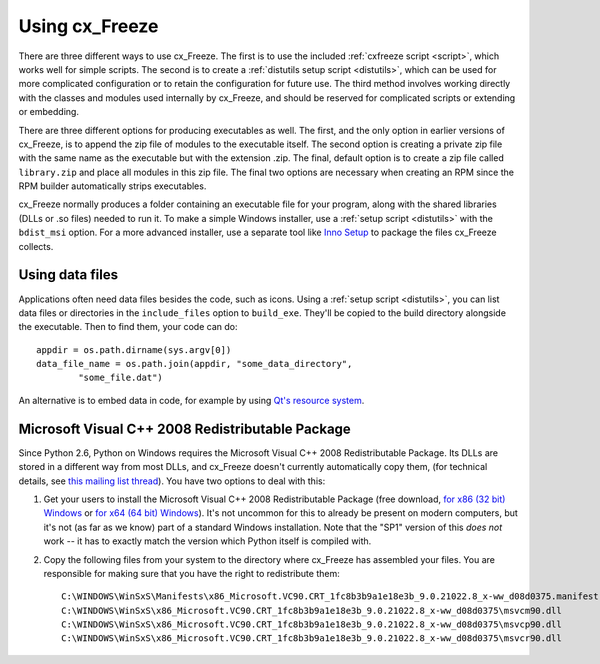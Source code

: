 
Using cx_Freeze
===============

There are three different ways to use cx_Freeze. The first is to use the
included :ref:`cxfreeze script <script>`, which works well for simple scripts.
The second is to create a :ref:`distutils setup script <distutils>`, which can
be used for more complicated configuration or to retain the configuration for
future use. The third method involves working directly with the classes and
modules used internally by cx_Freeze, and should be reserved for complicated
scripts or extending or embedding.

There are three different options for producing executables as well. The first,
and the only option in earlier versions of cx_Freeze, is to append the zip file
of modules to the executable itself. The second option is creating a private
zip file with the same name as the executable but with the extension .zip. The
final, default option is to create a zip file called ``library.zip`` and place
all modules in this zip file. The final two options are necessary when creating
an RPM since the RPM builder automatically strips executables.

cx_Freeze normally produces a folder containing an executable file for your
program, along with the shared libraries (DLLs or .so files) needed to run it.
To make a simple Windows installer, use a :ref:`setup script <distutils>` with
the ``bdist_msi`` option. For a more advanced installer, use a separate tool
like `Inno Setup <http://www.jrsoftware.org/isinfo.php>`_ to package the files
cx_Freeze collects.

Using data files
----------------

Applications often need data files besides the code, such as icons. Using a
:ref:`setup script <distutils>`, you can list data files or directories in the
``include_files`` option to ``build_exe``. They'll be copied to the build
directory alongside the executable. Then to find them, your code can do::

    appdir = os.path.dirname(sys.argv[0])
    data_file_name = os.path.join(appdir, "some_data_directory",
            "some_file.dat")

An alternative is to embed data in code, for example by using `Qt's resource
system <http://developer.qt.nokia.com/doc/qt-4.8/resources.html>`_.

.. seealso:: `A tutorial covering resources in PyQt <http://lateral.netmanagers.com.ar/stories/BBS49.html>`_

Microsoft Visual C++ 2008 Redistributable Package
-------------------------------------------------

Since Python 2.6, Python on Windows requires the Microsoft Visual C++ 2008
Redistributable Package. Its DLLs are stored in a different way from most DLLs,
and cx_Freeze doesn't currently automatically copy them, (for technical
details, see `this mailing list thread
<http://www.mail-archive.com/cx-freeze-users@lists.sourceforge.net/msg00087.html>`_).
You have two options to deal with this:

1. Get your users to install the Microsoft Visual C++ 2008 Redistributable
   Package (free download, `for x86 (32 bit) Windows 
   <http://www.microsoft.com/download/en/details.aspx?displaylang=en&id=29>`_
   or `for x64 (64 bit) Windows
   <http://www.microsoft.com/download/en/details.aspx?displaylang=en&id=15336>`_).
   It's not uncommon for this to already be present on modern computers, but
   it's not (as far as we know) part of a standard Windows installation. Note
   that the "SP1" version of this *does not* work -- it has to exactly match
   the version which Python itself is compiled with.

2. Copy the following files from your system to the directory where cx_Freeze
   has assembled your files. You are responsible for making sure that you have
   the right to redistribute them::

    C:\WINDOWS\WinSxS\Manifests\x86_Microsoft.VC90.CRT_1fc8b3b9a1e18e3b_9.0.21022.8_x-ww_d08d0375.manifest
    C:\WINDOWS\WinSxS\x86_Microsoft.VC90.CRT_1fc8b3b9a1e18e3b_9.0.21022.8_x-ww_d08d0375\msvcm90.dll
    C:\WINDOWS\WinSxS\x86_Microsoft.VC90.CRT_1fc8b3b9a1e18e3b_9.0.21022.8_x-ww_d08d0375\msvcp90.dll
    C:\WINDOWS\WinSxS\x86_Microsoft.VC90.CRT_1fc8b3b9a1e18e3b_9.0.21022.8_x-ww_d08d0375\msvcr90.dll
